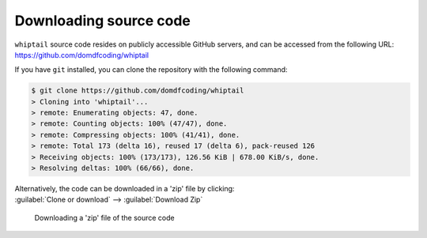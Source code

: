 *******************************
Downloading source code
*******************************

``whiptail`` source code resides on publicly accessible GitHub servers,
and can be accessed from the following URL: https://github.com/domdfcoding/whiptail

If you have ``git`` installed, you can clone the repository with the following command:

.. code-block:: bash

    $ git clone https://github.com/domdfcoding/whiptail
    > Cloning into 'whiptail'...
    > remote: Enumerating objects: 47, done.
    > remote: Counting objects: 100% (47/47), done.
    > remote: Compressing objects: 100% (41/41), done.
    > remote: Total 173 (delta 16), reused 17 (delta 6), pack-reused 126
    > Receiving objects: 100% (173/173), 126.56 KiB | 678.00 KiB/s, done.
    > Resolving deltas: 100% (66/66), done.

| Alternatively, the code can be downloaded in a 'zip' file by clicking:
| :guilabel:`Clone or download` -->  :guilabel:`Download Zip`

.. figure:: git_download.png
    :alt: Downloading a 'zip' file of the source code.

    Downloading a 'zip' file of the source code
